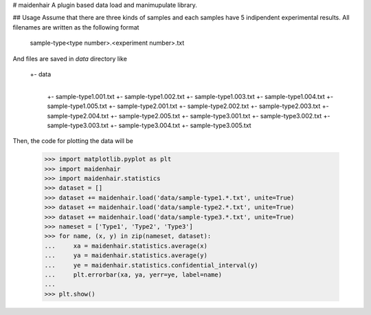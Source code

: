 # maidenhair
A plugin based data load and manimupulate library.

## Usage
Assume that there are three kinds of samples and each samples have 5 indipendent
experimental results.
All filenames are written as the following format

    sample-type<type number>.<experiment number>.txt

And files are saved in `data` directory like

    +- data
        |
        +- sample-type1.001.txt
        +- sample-type1.002.txt
        +- sample-type1.003.txt
        +- sample-type1.004.txt
        +- sample-type1.005.txt
        +- sample-type2.001.txt
        +- sample-type2.002.txt
        +- sample-type2.003.txt
        +- sample-type2.004.txt
        +- sample-type2.005.txt
        +- sample-type3.001.txt
        +- sample-type3.002.txt
        +- sample-type3.003.txt
        +- sample-type3.004.txt
        +- sample-type3.005.txt

Then, the code for plotting the data will be

    >>> import matplotlib.pyplot as plt
    >>> import maidenhair
    >>> import maidenhair.statistics
    >>> dataset = []
    >>> dataset += maidenhair.load('data/sample-type1.*.txt', unite=True)
    >>> dataset += maidenhair.load('data/sample-type2.*.txt', unite=True)
    >>> dataset += maidenhair.load('data/sample-type3.*.txt', unite=True)
    >>> nameset = ['Type1', 'Type2', 'Type3']
    >>> for name, (x, y) in zip(nameset, dataset):
    ...     xa = maidenhair.statistics.average(x)
    ...     ya = maidenhair.statistics.average(y)
    ...     ye = maidenhair.statistics.confidential_interval(y)
    ...     plt.errorbar(xa, ya, yerr=ye, label=name)
    ...
    >>> plt.show()

